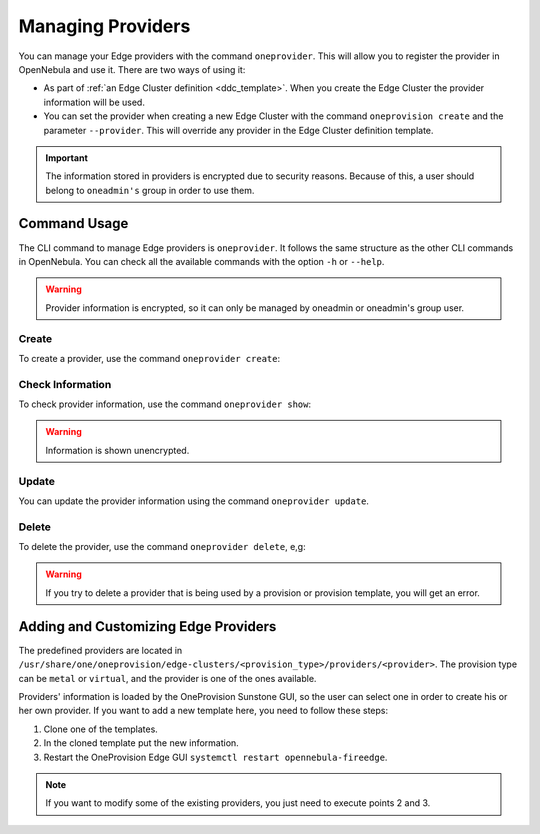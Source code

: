 .. _provider_operations:

================================================================================
Managing Providers
================================================================================

You can manage your Edge providers with the command ``oneprovider``. This will allow you to register the provider in OpenNebula and use it. There are two ways of using it:

- As part of :ref:`an Edge Cluster definition <ddc_template>`. When you create the Edge Cluster the provider information will be used.
- You can set the provider when creating a new Edge Cluster with the command ``oneprovision create`` and the parameter ``--provider``. This will override any provider in the Edge Cluster definition template.

.. important:: The information stored in providers is encrypted due to security reasons. Because of this, a user should belong to ``oneadmin's`` group in order to use them.

Command Usage
================================================================================

The CLI command to manage Edge providers is ``oneprovider``. It follows the same structure as the other CLI commands in OpenNebula. You can check all the available commands with the option ``-h`` or ``--help``.

.. warning:: Provider information is encrypted, so it can only be managed by oneadmin or oneadmin's group user.

Create
^^^^^^^^^^^^^^^^^^^^^^^^^^^^^^^^^^^^^^^^^^^^^^^^^^^^^^^^^^^^^^^^^^^^^^^^^^^^^^^^

To create a provider, use the command ``oneprovider create``:

.. prompt:: bash $ auto

    $ oneprovider create /tmp/template.yml
    ID: 0

Check Information
^^^^^^^^^^^^^^^^^^^^^^^^^^^^^^^^^^^^^^^^^^^^^^^^^^^^^^^^^^^^^^^^^^^^^^^^^^^^^^^^

To check provider information, use the command ``oneprovider show``:

.. prompt:: bash $ auto

    $ oneprovider show 0
    PROVIDER 0 INFORMATION
    ID   : 0
    NAME : aws-frankfurt

    CONNECTION INFORMATION
    access_key : AWS access key
    secret_key : AWS secret key
    region     : eu-central-1

.. warning:: Information is shown unencrypted.

Update
^^^^^^^^^^^^^^^^^^^^^^^^^^^^^^^^^^^^^^^^^^^^^^^^^^^^^^^^^^^^^^^^^^^^^^^^^^^^^^^^

You can update the provider information using the command ``oneprovider update``.

Delete
^^^^^^^^^^^^^^^^^^^^^^^^^^^^^^^^^^^^^^^^^^^^^^^^^^^^^^^^^^^^^^^^^^^^^^^^^^^^^^^^

To delete the provider, use the command ``oneprovider delete``, e,g:

.. prompt:: bash $ auto

    $ oneprovider delete 2

.. warning:: If you try to delete a provider that is being used by a provision or provision template, you will get an error.

.. _adding_provider:

Adding and Customizing Edge Providers
================================================================================

The predefined providers are located in ``/usr/share/one/oneprovision/edge-clusters/<provision_type>/providers/<provider>``. The provision type can be ``metal`` or ``virtual``, and the provider is one of the ones available.

Providers' information is loaded by the OneProvision Sunstone GUI, so the user can select one in order to create his or her own provider. If you want to add a new template here, you need to follow these steps:

1. Clone one of the templates.
2. In the cloned template put the new information.
3. Restart the OneProvision Edge GUI ``systemctl restart opennebula-fireedge``.

.. note:: If you want to modify some of the existing providers, you just need to execute points 2 and 3.
